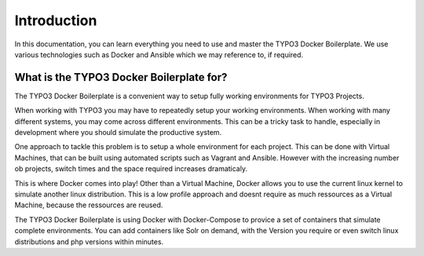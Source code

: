 ============
Introduction
============

In this documentation, you can learn everything you need to use and master the TYPO3 Docker Boilerplate.
We use various technologies such as Docker and Ansible which we may reference to, if required.

-----------------------------------------
What is the TYPO3 Docker Boilerplate for?
-----------------------------------------

The TYPO3 Docker Boilerplate is a convenient way to setup fully working environments for TYPO3 Projects.

When working with TYPO3 you may have to repeatedly setup your working environments. When working with many different
systems, you may come across different environments. This can be a tricky task to handle, especially in development
where you should simulate the productive system.

One approach to tackle this problem is to setup a whole environment for each project. This can be done with Virtual
Machines, that can be built using automated scripts such as Vagrant and Ansible.
However with the increasing number ob projects, switch times and the space required increases dramaticaly.

This is where Docker comes into play! Other than a Virtual Machine, Docker allows you to use the current linux kernel
to simulate another linux distribution. This is a low profile approach and doesnt require as much ressources as a
Virtual Machine, because the ressources are reused.

The TYPO3 Docker Boilerplate is using Docker with Docker-Compose to provice a set of containers that simulate
complete environments. You can add containers like Solr on demand, with the Version you require or even switch linux
distributions and php versions within minutes.
